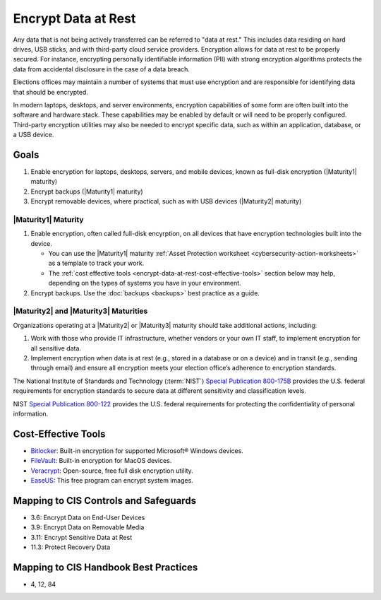 ..
  Created by: mike garcia
  To: encryption, build largely from 2018-03-30 spotlight

.. |bp_title| replace:: Encrypt Data at Rest

|bp_title|
----------------------------------------------

Any data that is not being actively transferred can be referred to "data at rest." This includes data residing on hard drives, USB sticks, and with third-party cloud service providers. Encryption allows for data at rest to be properly secured. For instance, encrypting personally identifiable information (PII) with strong encryption algorithms protects the data from accidental disclosure in the case of a data breach.

Elections offices may maintain a number of systems that must use encryption and are responsible for identifying data that should be encrypted.

In modern laptops, desktops, and server environments, encryption capabilities of some form are often built into the software and hardware stack. These capabilities may be enabled by default or will need to be properly configured. Third-party encryption utilities may also be needed to encrypt specific data, such as within an application, database, or a USB device.


Goals
**********************************************

#. Enable encryption for laptops, desktops, servers, and mobile devices, known as full-disk encryption (|Maturity1| maturity)
#. Encrypt backups (|Maturity1| maturity)
#. Encrypt removable devices, where practical, such as with USB devices (|Maturity2| maturity)

.. _encrypt-data-at-rest-maturity-one:

|Maturity1| Maturity
&&&&&&&&&&&&&&&&&&&&&&&&&&&&&&&&&&&&&&&&&&&&&&

#. Enable encryption, often called full-disk encyrption, on all devices that have encryption technologies built into the device. 

   * You can use the |Maturity1| maturity :ref:`Asset Protection worksheet <cybersecurity-action-worksheets>` as a template to track your work. 
   * The :ref:`cost effective tools <encrypt-data-at-rest-cost-effective-tools>` section below may help, depending on the types of systems you have in your environment.

#. Encrypt backups. Use the :doc:`backups <backups>` best practice as a guide.

|Maturity2| and |Maturity3| Maturities
&&&&&&&&&&&&&&&&&&&&&&&&&&&&&&&&&&&&&&&&&&&&&&

Organizations operating at a |Maturity2| or |Maturity3| maturity should take additional actions, including:

#. Work with those who provide IT infrastructure, whether vendors or your own IT staff, to implement encryption for all sensitive data.
#. Implement encryption when data is at rest (e.g., stored in a database or on a device) and in transit (e.g., sending through email) and ensure all encryption meets your election office’s adherence to encryption standards.

The National Institute of Standards and Technology (:term:`NIST`) `Special Publication 800-175B <https://csrc.nist.gov/publications/detail/sp/800-175b/rev-1/final>`_ provides the U.S. federal requirements for encryption standards to secure data at different sensitivity and classification levels.

NIST `Special Publication 800-122 <https://csrc.nist.gov/publications/detail/sp/800-122/final>`_ provides the U.S. federal requirements for protecting the confidentiality of personal information.

.. _encrypt-data-at-rest-cost-effective-tools:

Cost-Effective Tools
**********************************************

* `Bitlocker <https://technet.microsoft.com/en-us/library/cc732774(v=ws.11).aspx>`_: Built-in encryption for supported Microsoft® Windows devices.
* `FileVault <https://support.apple.com/en-us/HT204837>`_: Built-in encryption for MacOS devices.
* `Veracrypt <https://www.veracrypt.fr/en/How%20to%20Back%20Up%20Securely.html>`_: Open-source, free full disk encryption utility.
* `EaseUS <https://www.easeus.com/backup-software/tb-free.html>`_: This free program can encrypt system images.

Mapping to CIS Controls and Safeguards
**********************************************

* 3.6: Encrypt Data on End-User Devices
* 3.9: Encrypt Data on Removable Media
* 3.11: Encrypt Sensitive Data at Rest
* 11.3: Protect Recovery Data

Mapping to CIS Handbook Best Practices
****************************************

* 4, 12, 84
